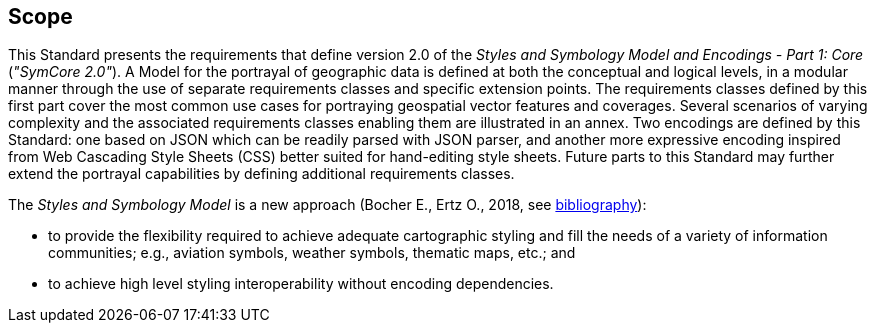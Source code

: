 == Scope

This Standard presents the requirements that define version 2.0 of the _Styles and Symbology Model and Encodings - Part 1: Core_ (_"SymCore 2.0"_).
A Model for the portrayal of geographic data is defined at both the conceptual and logical levels, in a modular manner through the use of separate requirements classes and specific extension points.
The requirements classes defined by this first part cover the most common use cases for portraying geospatial vector features and coverages.
Several scenarios of varying complexity and the associated requirements classes enabling them are illustrated in an annex.
Two encodings are defined by this Standard: one based on JSON which can be readily parsed with JSON parser, and another more expressive encoding inspired from Web Cascading Style Sheets (CSS)
better suited for hand-editing style sheets. Future parts to this Standard may further extend the portrayal capabilities by defining additional requirements classes.

The _Styles and Symbology Model_ is a new approach (Bocher E., Ertz O., 2018, see <<annex-bibliography,bibliography>>):

- to provide the flexibility required to achieve adequate cartographic styling and fill the needs of a variety of information communities; e.g., aviation symbols, weather symbols, thematic maps, etc.; and
- to achieve high level styling interoperability without encoding dependencies.
